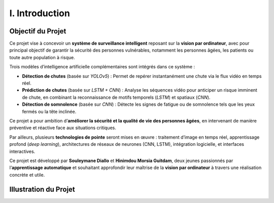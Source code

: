 I. Introduction
===============

Objectif du Projet
------------------

Ce projet vise à concevoir un **système de surveillance intelligent** reposant sur la **vision par ordinateur**, avec pour principal objectif de garantir la sécurité des personnes vulnérables, notamment les personnes âgées, les patients ou toute autre population à risque.

Trois modèles d’intelligence artificielle complémentaires sont intégrés dans ce système :

- **Détection de chutes** (basée sur *YOLOv5*) : Permet de repérer instantanément une chute via le flux vidéo en temps réel.
- **Prédiction de chutes** (basée sur *LSTM + CNN*) : Analyse les séquences vidéo pour anticiper un risque imminent de chute, en combinant la reconnaissance de motifs temporels (*LSTM*) et spatiaux (*CNN*).
- **Détection de somnolence** (basée sur *CNN*) : Détecte les signes de fatigue ou de somnolence tels que les yeux fermés ou la tête inclinée.

Ce projet a pour ambition d’**améliorer la sécurité et la qualité de vie des personnes âgées**, en intervenant de manière préventive et réactive face aux situations critiques.

Par ailleurs, plusieurs **technologies de pointe** seront mises en œuvre : traitement d’image en temps réel, apprentissage profond (*deep learning*), architectures de réseaux de neurones (CNN, LSTM), intégration logicielle, et interfaces interactives.

Ce projet est développé par **Souleymane Diallo** et **Hinimdou Morsia Guitdam**, deux jeunes passionnés par l’**apprentissage automatique** et souhaitant approfondir leur maîtrise de la **vision par ordinateur** à travers une réalisation concrète et utile.

Illustration du Projet
----------------------

.. image:: ../_static/iMAGE2.jpg
   :alt: Illustration du système ou des auteurs
   :align: center
   :width: 100%

